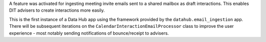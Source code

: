 A feature was activated for ingesting meeting invite emails sent to a shared mailbox as draft
interactions. This enables DIT advisers to create interactions more easily.

This is the first instance of a Data Hub app using the framework provided by the
``datahub.email_ingestion`` app.  There will be subsequent iterations on the 
``CalendarInteractionEmailProcessor`` class to improve the user experience - most
notably sending notifications of bounce/receipt to advisers.
